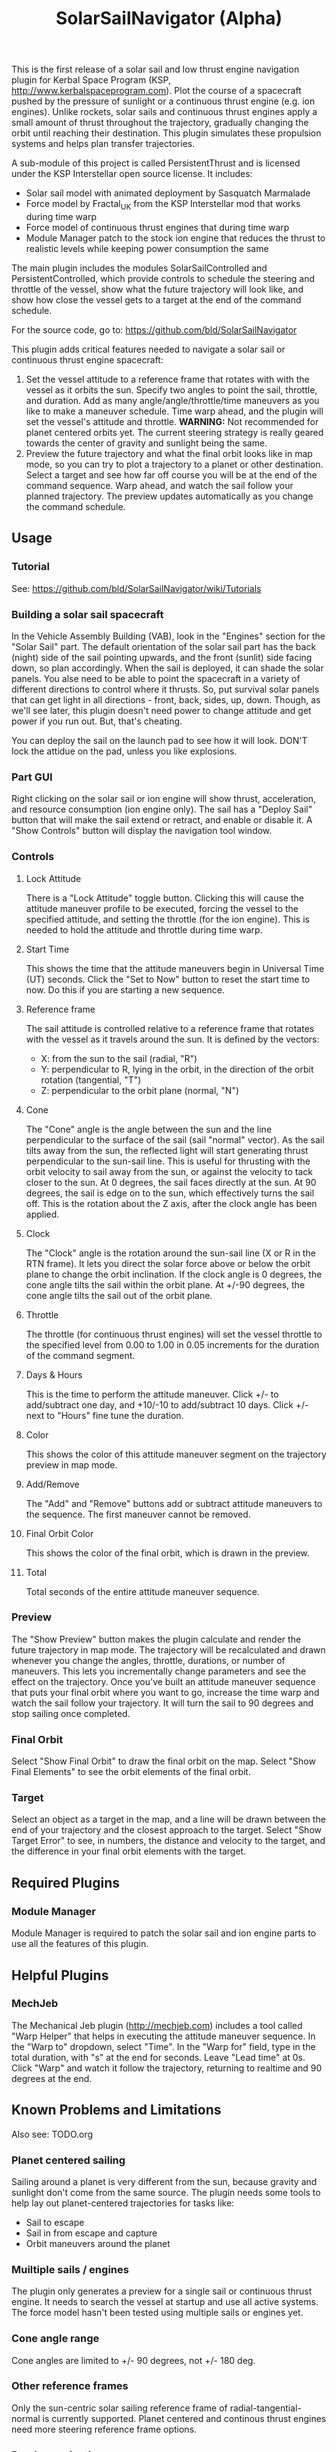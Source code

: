 #+TITLE: SolarSailNavigator (Alpha)
#+OPTIONS: toc:nil
#+OPTIONS: num:nil
#+OPTIONS: author:nil

This is the first release of a solar sail and low thrust engine
navigation plugin for Kerbal Space Program (KSP,
http://www.kerbalspaceprogram.com). Plot the course of a spacecraft
pushed by the pressure of sunlight or a continuous thrust engine
(e.g. ion engines). Unlike rockets, solar sails and continuous thrust
engines apply a small amount of thrust throughout the trajectory,
gradually changing the orbit until reaching their destination. This
plugin simulates these propulsion systems and helps plan transfer
trajectories.

A sub-module of this project is called PersistentThrust and is
licensed under the KSP Interstellar open source license. It includes:
- Solar sail model with animated deployment by Sasquatch Marmalade
- Force model by Fractal_UK from the KSP Interstellar mod that works
  during time warp
- Force model of continuous thrust engines that during time warp
- Module Manager patch to the stock ion engine that reduces the thrust
  to realistic levels while keeping power consumption the same

The main plugin includes the modules SolarSailControlled and
PersistentControlled, which provide controls to schedule the steering
and throttle of the vessel, show what the future trajectory will look
like, and show how close the vessel gets to a target at the end of the
command schedule.

For the source code, go to: https://github.com/bld/SolarSailNavigator

This plugin adds critical features needed to navigate a solar sail or
continuous thrust engine spacecraft:

1. Set the vessel attitude to a reference frame that rotates with with
   the vessel as it orbits the sun. Specify two angles to point the
   sail, throttle, and duration. Add as many angle/angle/throttle/time
   maneuvers as you like to make a maneuver schedule. Time warp ahead,
   and the plugin will set the vessel's attitude and throttle.
   *WARNING:* Not recommended for planet centered orbits yet. The
   current steering strategy is really geared towards the center of
   gravity and sunlight being the same.
2. Preview the future trajectory and what the final orbit looks like
   in map mode, so you can try to plot a trajectory to a planet or
   other destination. Select a target and see how far off course you
   will be at the end of the command sequence. Warp ahead, and watch
   the sail follow your planned trajectory. The preview updates
   automatically as you change the command schedule.

** Usage

*** Tutorial
See: https://github.com/bld/SolarSailNavigator/wiki/Tutorials

*** Building a solar sail spacecraft

In the Vehicle Assembly Building (VAB), look in the "Engines" section
for the "Solar Sail" part. The default orientation of the solar sail
part has the back (night) side of the sail pointing upwards, and the
front (sunlit) side facing down, so plan accordingly. When the sail is
deployed, it can shade the solar panels. You alse need to be able to
point the spacecraft in a variety of different directions to control
where it thrusts. So, put survival solar panels that can get light in
all directions - front, back, sides, up, down. Though, as we'll see
later, this plugin doesn't need power to change attitude and get power
if you run out. But, that's cheating.

You can deploy the sail on the launch pad to see how it will
look. DON'T lock the attidue on the pad, unless you like explosions.

*** Part GUI

Right clicking on the solar sail or ion engine will show thrust,
acceleration, and resource consumption (ion engine only). The sail has
a "Deploy Sail" button that will make the sail extend or retract, and
enable or disable it. A "Show Controls" button will display the
navigation tool window.

*** Controls

**** Lock Attitude
There is a "Lock Attitude" toggle button. Clicking this will cause the
attitude maneuver profile to be executed, forcing the vessel to the
specified attitude, and setting the throttle (for the ion
engine). This is needed to hold the attitude and throttle during time
warp.

**** Start Time
This shows the time that the attitude maneuvers begin in Universal
Time (UT) seconds. Click the "Set to Now" button to reset the start
time to now. Do this if you are starting a new sequence.

**** Reference frame

The sail attitude is controlled relative to a reference frame that
rotates with the vessel as it travels around the sun. It is defined by
the vectors:
- X: from the sun to the sail (radial, "R")
- Y: perpendicular to R, lying in the orbit, in the direction of the
  orbit rotation (tangential, "T")
- Z: perpendicular to the orbit plane (normal, "N")

**** Cone
The "Cone" angle is the angle between the sun and the line
perpendicular to the surface of the sail (sail "normal" vector). As
the sail tilts away from the sun, the reflected light will start
generating thrust perpendicular to the sun-sail line. This is useful
for thrusting with the orbit velocity to sail away from the sun, or
against the velocity to tack closer to the sun. At 0 degrees, the sail
faces directly at the sun. At 90 degrees, the sail is edge on to the
sun, which effectively turns the sail off. This is the rotation about
the Z axis, after the clock angle has been applied.

**** Clock
The "Clock" angle is the rotation around the sun-sail line (X or R in
the RTN frame). It lets you direct the solar force above or below the
orbit plane to change the orbit inclination. If the clock angle is 0
degrees, the cone angle tilts the sail within the orbit plane. At
+/-90 degrees, the cone angle tilts the sail out of the orbit plane.

**** Throttle
The throttle (for continuous thrust engines) will set the vessel
throttle to the specified level from 0.00 to 1.00 in 0.05 increments
for the duration of the command segment.

**** Days & Hours
This is the time to perform the attitude maneuver. Click +/- to
add/subtract one day, and +10/-10 to add/subtract 10 days. Click +/-
next to "Hours" fine tune the duration.

**** Color
This shows the color of this attitude maneuver segment on the
trajectory preview in map mode.

**** Add/Remove
The "Add" and "Remove" buttons add or subtract attitude maneuvers to
the sequence. The first maneuver cannot be removed.

**** Final Orbit Color
This shows the color of the final orbit, which is drawn in the preview.

**** Total
Total seconds of the entire attitude maneuver sequence.

*** Preview
The "Show Preview" button makes the plugin calculate and render the
future trajectory in map mode. The trajectory will be recalculated and
drawn whenever you change the angles, throttle, durations, or number
of maneuvers. This lets you incrementally change parameters and see
the effect on the trajectory. Once you've built an attitude maneuver
sequence that puts your final orbit where you want to go, increase the
time warp and watch the sail follow your trajectory. It will turn the
sail to 90 degrees and stop sailing once completed.

*** Final Orbit
Select "Show Final Orbit" to draw the final orbit on the map. Select
"Show Final Elements" to see the orbit elements of the final orbit.

*** Target
Select an object as a target in the map, and a line will be drawn
between the end of your trajectory and the closest approach to the
target. Select "Show Target Error" to see, in numbers, the distance
and velocity to the target, and the difference in your final orbit
elements with the target.

** Required Plugins

*** Module Manager
Module Manager is required to patch the solar sail and ion engine
parts to use all the features of this plugin.

** Helpful Plugins

*** MechJeb
The Mechanical Jeb plugin (http://mechjeb.com) includes a tool called
"Warp Helper" that helps in executing the attitude maneuver
sequence. In the "Warp to" dropdown, select "Time". In the "Warp for"
field, type in the total duration, with "s" at the end for
seconds. Leave "Lead time" at 0s. Click "Warp" and watch it follow the
trajectory, returning to realtime and 90 degrees at the end.

** Known Problems and Limitations

Also see: TODO.org

*** Planet centered sailing
Sailing around a planet is very different from the sun, because
gravity and sunlight don't come from the same source. The plugin needs
some tools to help lay out planet-centered trajectories for tasks
like:
- Sail to escape
- Sail in from escape and capture
- Orbit maneuvers around the planet

*** Muiltiple sails / engines
The plugin only generates a preview for a single sail or continuous
thrust engine. It needs to search the vessel at startup and use all
active systems. The force model hasn't been tested using multiple
sails or engines yet.

*** Cone angle range
Cone angles are limited to +/- 90 degrees, not +/- 180 deg.

*** Other reference frames
Only the sun-centric solar sailing reference frame of
radial-tangential-normal is currently supported. Planet centered and
continous thrust engines need more steering reference frame options.

*** Precise navigation
Continuous thrust trajectories are difficult to build manually. This
tool will let you get pretty close with some work by varying angles,
throttles, time, and perhaps periods where the sail or engine isn't
thrusting. Chances are, you will get close, but not rendezvous with
your target. It is recommended to have a secondary high thrust
propulsion system to make the final orbit adjustments to capture into
orbit or rendezvous with a target. Future improvements should have a
"fine tuning" tool to automatically hone in on your target, using your
manual trajectory as a starting point.

** Wish List

*** More sail models
One refinement that would make the current sail model more realistic
is to add more triangles to make it curved and billow away from the
sun.

Real sail designs like:
- IKAROS, the first solar sail, currently in orbit between Venus and
  Earth
- LightSail, the Planetary Society's cubesat solar sail, with launches
  in May, 2015 and in 2016
Sail concepts like
- Sunjammer (cancelled NASA solar sail test flight)
- Giant interplanetary sails like the Halley Rendezvous designs
- Ultrasail heliogyro
- Large, ultralight Interstellar Probe sail
- Giant interstellar laser-driven sails

*** Automated navigation
Manually building maneuver sequences can get you pretty close to your
destination. But, because of the near infinite variability of how to
steer a sail along the path to your destination and slow accumulation
of sail thrust, it can be difficult to reach it with any accuracy -
like rendezvous and orbital capture. For the moment, you may want a
secondary propulsion system to close the gap.

Professional solar sailors use numerical optimization algorithms to
calculate sail attitude vs. time for them. Manual sail planning can be
a good start for some algorithms, like gradient methods, which will
bring the sail in tight and accurate.

*** Automatic planetary & sun-centered sailing

There are simpler ways to automate sailing than the automated
navigation. There are steering strategies, for example, to
maximize/minimize the change in orbit elements for doing things like:
- Raising / escape
- Lowering / capture
- Inclination changes
- Precess an orbit
- Circularize / increase eccentricity

*** Realism
Real solar sails have a number of complex limitations that affect how
they sail.

**** Deployment
Real sails are too fragile to stow again after
deployment. Realistically, deployment could be a one time staged
event.

**** Pointing away from the sun
Some sail designs are naturally stable and have trouble pointing all
the way to 90 degrees. Limitations on how far away from the sun a sail
can point make life interesting for sail navigators.

**** Attitude control
Real sails use the torque of sunlight to steer. It would be
interesting exercise to have the sail slow down the time warp and use
special sail steering hardware to change attitude - slowly.
- Steering vanes
- Move the center of mass
- Thin film reflective control devices (used by IKAROS)

Real sails have massive moments of inertia, which make traditional
control by reaction wheels and RCS thrusters difficult.

**** Spinning sails
IKAROS spun to hold the sail flat instead of using structural booms.

**** Imperfect reflection
Real sails don't reflect light like a perfect, flat mirror. They are
curved, with wrinkles, and sail film that absorbs and scatters
light. The direction of thrust on a sail is affected by these
factors. Also, a non-flat sail will still present some area to the sun
at 90 degrees and produce a little thrust.
*** TweakScale

Get this plugin working with the sail to fly larger & smaller
sails by scaling the surface area (square scale change).

